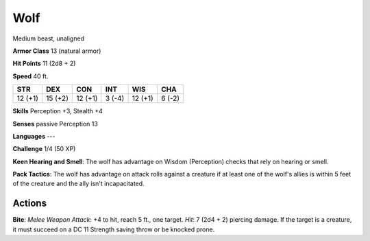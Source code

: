 
.. _srd:wolf:

Wolf
----

Medium beast, unaligned

**Armor Class** 13 (natural armor)

**Hit Points** 11 (2d8 + 2)

**Speed** 40 ft.

+-----------+-----------+-----------+----------+-----------+----------+
| STR       | DEX       | CON       | INT      | WIS       | CHA      |
+===========+===========+===========+==========+===========+==========+
| 12 (+1)   | 15 (+2)   | 12 (+1)   | 3 (-4)   | 12 (+1)   | 6 (-2)   |
+-----------+-----------+-----------+----------+-----------+----------+

**Skills** Perception +3, Stealth +4

**Senses** passive Perception 13

**Languages** ---

**Challenge** 1/4 (50 XP)

**Keen Hearing and Smell**: The wolf has advantage on Wisdom
(Perception) checks that rely on hearing or smell.

**Pack Tactics**: The
wolf has advantage on attack rolls against a creature if at least one of
the wolf's allies is within 5 feet of the creature and the ally isn't
incapacitated.

Actions
~~~~~~~~~~~~~~~~~~~~~~~~~~~~~~~~~

**Bite**: *Melee Weapon Attack*: +4 to hit, reach 5 ft., one target.
*Hit*: 7 (2d4 + 2) piercing damage. If the target is a creature, it must
succeed on a DC 11 Strength saving throw or be knocked prone.
